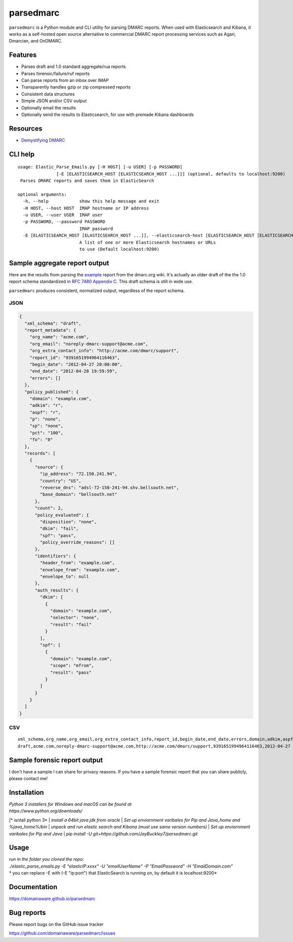 ==========
parsedmarc
==========

|Build Status|

.. image:: https://raw.githubusercontent.com/domainaware/parsedmarc/master/docs/_static/screenshots/dmarc-summary-charts.png
   :alt: A screenshot of DMARC summary charts in Kibana
   :align: center
   :scale: 50
   :target: https://raw.githubusercontent.com/domainaware/parsedmarc/master/docs/_static/screenshots/dmarc-summary-charts.png

``parsedmarc`` is a Python module and CLI utility for parsing DMARC reports.
When used with Elasticsearch and Kibana, it works as a self-hosted open source
alternative to commercial DMARC report processing services such as Agari,
Dmarcian, and OnDMARC.

Features
========

* Parses draft and 1.0 standard aggregate/rua reports
* Parses forensic/failure/ruf reports
* Can parse reports from an inbox over IMAP
* Transparently handles gzip or zip compressed reports
* Consistent data structures
* Simple JSON and/or CSV output
* Optionally email the results
* Optionally send the results to Elasticsearch, for use with premade Kibana
  dashboards

Resources
=========

* `Demystifying DMARC`_

CLI help
========

::

   usage: Elastic_Parse_Emails.py [-H HOST] [-u USER] [-p PASSWORD]           
                  [-E [ELASTICSEARCH_HOST [ELASTICSEARCH_HOST ...]]] (optional, defaults to localhost:9200)            
    Parses DMARC reports and saves them in ElasticSearch

   optional arguments:
     -h, --help            show this help message and exit
     -H HOST, --host HOST  IMAP hostname or IP address
     -u USER, --user USER  IMAP user
     -p PASSWORD, --password PASSWORD
                           IMAP password
     -E [ELASTICSEARCH_HOST [ELASTICSEARCH_HOST ...]], --elasticsearch-host [ELASTICSEARCH_HOST [ELASTICSEARCH_HOST ...]]
                           A list of one or more Elasticsearch hostnames or URLs
                           to use (Default localhost:9200)
Sample aggregate report output
==============================

Here are the results from parsing the `example <https://dmarc.org/wiki/FAQ#I_need_to_implement_aggregate_reports.2C_what_do_they_look_like.3F>`_
report from the dmarc.org wiki. It's actually an older draft of the the 1.0
report schema standardized in
`RFC 7480 Appendix C <https://tools.ietf.org/html/rfc7489#appendix-C>`_.
This draft schema is still in wide use.

``parsedmarc`` produces consistent, normalized output, regardless of the report
schema.

JSON
----

.. code-block:: json

    {
      "xml_schema": "draft",
      "report_metadata": {
        "org_name": "acme.com",
        "org_email": "noreply-dmarc-support@acme.com",
        "org_extra_contact_info": "http://acme.com/dmarc/support",
        "report_id": "9391651994964116463",
        "begin_date": "2012-04-27 20:00:00",
        "end_date": "2012-04-28 19:59:59",
        "errors": []
      },
      "policy_published": {
        "domain": "example.com",
        "adkim": "r",
        "aspf": "r",
        "p": "none",
        "sp": "none",
        "pct": "100",
        "fo": "0"
      },
      "records": [
        {
          "source": {
            "ip_address": "72.150.241.94",
            "country": "US",
            "reverse_dns": "adsl-72-150-241-94.shv.bellsouth.net",
            "base_domain": "bellsouth.net"
          },
          "count": 2,
          "policy_evaluated": {
            "disposition": "none",
            "dkim": "fail",
            "spf": "pass",
            "policy_override_reasons": []
          },
          "identifiers": {
            "header_from": "example.com",
            "envelope_from": "example.com",
            "envelope_to": null
          },
          "auth_results": {
            "dkim": [
              {
                "domain": "example.com",
                "selector": "none",
                "result": "fail"
              }
            ],
            "spf": [
              {
                "domain": "example.com",
                "scope": "mfrom",
                "result": "pass"
              }
            ]
          }
        }
      ]
    }

CSV
---

::

    xml_schema,org_name,org_email,org_extra_contact_info,report_id,begin_date,end_date,errors,domain,adkim,aspf,p,sp,pct,fo,source_ip_address,source_country,source_reverse_dns,source_base_domain,count,disposition,dkim_alignment,spf_alignment,policy_override_reasons,policy_override_comments,envelope_from,header_from,envelope_to,dkim_domains,dkim_selectors,dkim_results,spf_domains,spf_scopes,spf_results
    draft,acme.com,noreply-dmarc-support@acme.com,http://acme.com/dmarc/support,9391651994964116463,2012-04-27 20:00:00,2012-04-28 19:59:59,,example.com,r,r,none,none,100,0,72.150.241.94,US,adsl-72-150-241-94.shv.bellsouth.net,bellsouth.net,2,none,fail,pass,,,example.com,example.com,,example.com,none,fail,example.com,mfrom,pass


Sample forensic report output
=============================

I don't have a sample I can share for privacy reasons. If you have a sample
forensic report that you can share publicly, please contact me!

Installation
============
| *Python 3 installers for Windows and macOS can be found at*
| *https://www.python.org/downloads/*

|* isntall python 3*
| *install a 64bit java jdk from oracle*
| *Set up enviornment varibales for Pip and Java_home and %java_home%/bin* 
| *unpack and run elastic search and Kibana (must use same version numbers)*
| *Set up enviornment varibales for Pip and Java*
| *pip install -U git+https://github.com/JayBuckley7/parsedmarc.git*

Usage
=============
| *run in the folder you cloned the repo:*
| *./elastic_parse_emails.py -E "elasticIP:xxxx" -U "emailUserName" -P "EmailPassword" -H "EmailDomain.com"*
| * you can replace -E with (-E "ip:port") that ElasticSearch is running on, by default it is localhost:9200*

Documentation
=============

https://domainaware.github.io/parsedmarc

Bug reports
===========

Please report bugs on the GitHub issue tracker

https://github.com/domainaware/parsedmarc/issues

.. |Build Status| image:: https://travis-ci.org/domainaware/parsedmarc.svg?branch=master
   :target: https://travis-ci.org/domainaware/parsedmarc

.. _Demystifying DMARC: https://seanthegeek.net/459/demystifying-dmarc/

.. _download the latest version of pypy3: https://pypy.org/download.html#default-with-a-jit-compiler
